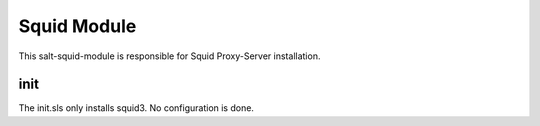 ============
Squid Module
============

This salt-squid-module is responsible for Squid Proxy-Server installation.

init
----

The init.sls only installs squid3. No configuration is done.

